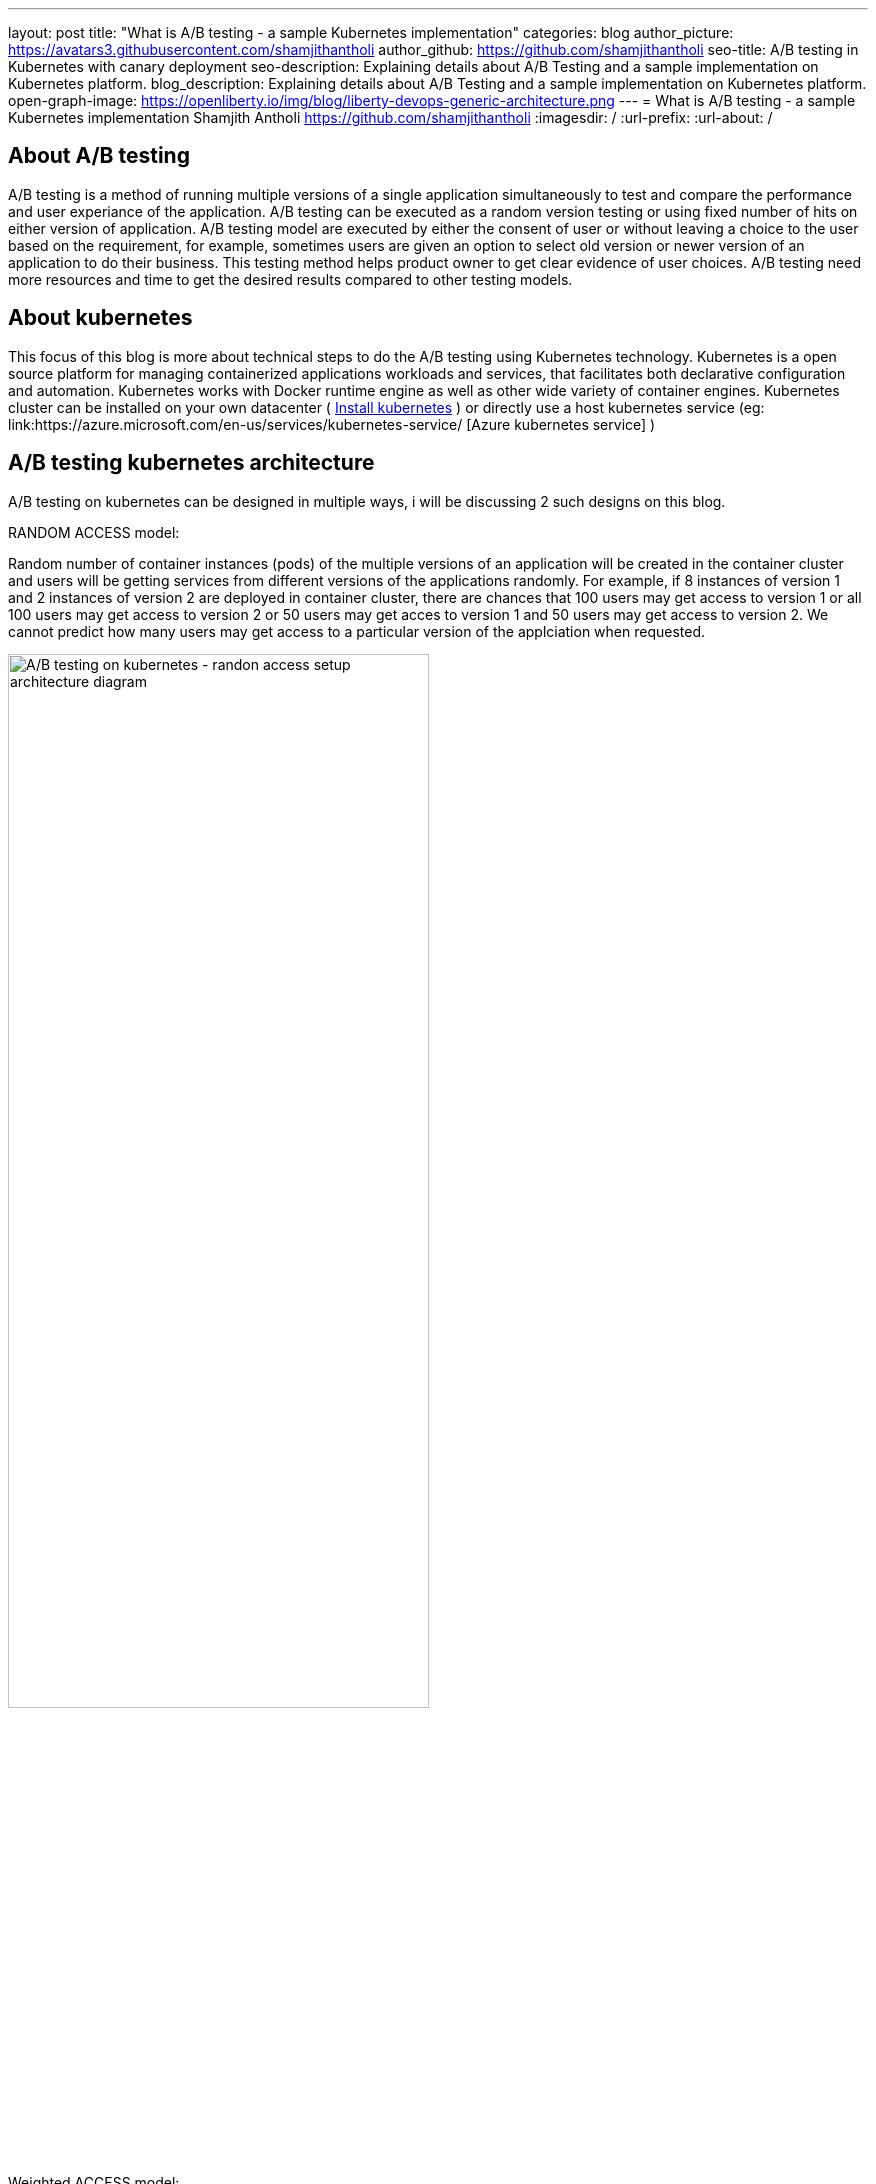 ---
layout: post
title: "What is A/B testing - a sample Kubernetes implementation"
categories: blog
author_picture: https://avatars3.githubusercontent.com/shamjithantholi
author_github: https://github.com/shamjithantholi
seo-title: A/B testing in Kubernetes with canary deployment
seo-description: Explaining details about A/B Testing and a sample implementation on Kubernetes platform. 
blog_description: Explaining details about A/B Testing and a sample implementation on Kubernetes platform. 
open-graph-image: https://openliberty.io/img/blog/liberty-devops-generic-architecture.png
---
= What is A/B testing - a sample Kubernetes implementation
Shamjith Antholi <https://github.com/shamjithantholi>
:imagesdir: /
:url-prefix:
:url-about: /

[#Intro]

== About A/B testing

A/B testing is a method of running multiple versions of a single application simultaneously to test and compare the performance and user experiance of the application. A/B testing can be executed as a random version testing or using fixed number of hits on either version of application. A/B testing model are executed by either the consent of user or without leaving a choice to the user based on the requirement, for example, sometimes users are given an option to select old version or newer version of an application to do their business. This testing method helps product owner to get clear evidence of user choices. A/B testing need more resources and time to get the desired results compared to other testing models.

== About kubernetes 

This focus of this blog is more about technical steps to do the A/B testing using Kubernetes technology. Kubernetes is a open source platform for managing containerized applications workloads and services, that facilitates both declarative configuration and automation. Kubernetes works with Docker runtime engine as well as other wide variety of container engines. Kubernetes cluster can be installed on your own datacenter ( link:https://kubernetes.io/docs/tasks/tools/install-kubectl-linux/[Install kubernetes] ) or directly use a host kubernetes service (eg: link:https://azure.microsoft.com/en-us/services/kubernetes-service/ [Azure kubernetes service] )

== A/B testing kubernetes architecture

A/B testing on kubernetes can be designed in multiple ways, i will be discussing 2 such designs on this blog.  

RANDOM ACCESS model: 

Random number of container instances (pods) of the multiple versions of an application will be created in the container cluster and users will be getting services from different versions of the applications randomly. For example, if 8 instances of version 1 and 2 instances of version 2 are deployed in container cluster, there are chances that 100 users may get access to version 1 or all 100 users may get access to version 2 or 50 users may get acces to version 1 and 50 users may get access to version 2. We cannot predict how many users may get access to a particular version of the applciation when requested.  

image::/img/blog/AB-type-1.png[A/B testing on kubernetes - randon access setup architecture diagram,width=70%,align="center"]

Weighted ACCESS model: 

In this model, multiple versions of an application is deployed in the container cluster and we apply weightages on access to those instances. That means, if 100 users are trying to access version 1 and version 2, we can set the rule that at any point of time, 80 percentage of users will be getting access to version 1 and 20 percentage will get access to version 2

image::/img/blog/AB-type-2-1.png[A/B testing on kubernetes - weighted access setup architecture diagram,width=70%,align="center"]

== A/B testing terminologies and worthiness check

Various well known A/B testing terminolories are + 

*Variant:* Variant is the term for any new versions of a application which you include in your A/B test. +
*Champion:* Champion is the best performing instance in all of the A/B testing participating instances. +
*Challenger:* Challengers are the new version/intances added to the A/B testing to challenge the existing champion. If a challenger outperforms all other variants, it becomes the new champion. 

In terms of worthiness check, i am listing out various obstacles to consider +

*Requirement of enough statistical data* A/B testing need a very signification data backing to decide a champion, even a small stats can be used to decide on a champion, but that won't reflect the actual preference of the users. For example, we can select a champion based on 6 out of 10 clicks of a particular feature, but its clear that these much data are not enough to decide what users like the most. +
*Requirement of huge usage traffic* If a particular feature under test doesn't get enough traffic over a period of time, then the test may take months or years to complete and that won't help in faster feature rollout plans +
*One-Size-Fits-All approach* Once we decide to select a particular variant after A/B testing, we are neglecting a set of users like who would have been choosing other variants. These neglected users may fall users high value category and the company is risking their annoyance in these kind of scenarious. 

== Prerequistes for understaing this blog

In this blog post, to understand the technical details explained further, I will assume that you have a basic understanding of Kubernetes. 

== A/B testing component setup on Kubernetes

There are various ways to impletement A/B testing infrastracture in Kubernetes platform, I will be explaining you the CANARY deployment way of A/B testing and below given kubernetes deployment and service file contents are going to help you for that.  

=== Generic kubernetes deployment details.

For canary depoyment, we are going to create 2 setup of kubernetes deployment instance, one will be returning 'Green' result and the other one will be returning 'red' result. All pods in there 2 deployments will contain common key-value in labels section. These deployment instances will be bind together and exposed to external users with a kubernetes service instance. This service instance will be using comming label in these deployments to create a mix of pods (running stable and non-stable application instances together) or will be using unique labels in these deployments (to run stable and non-stable instances separately) to test unique instances. More details are given below.

Kubernetes deployment config for 'RED' instance

    RED.yaml

    apiVersion: extensions/v1beta1
    kind: Deployment
    metadata:
      name: red-instance
    spec:
      replicas: 2
      template:
        metadata:
          labels:
            app: ab-test-all-color-instance #unique identifier labels, key component in A/B testing
            color: red #unique identifier labels, key component in A/B testing
        spec:
          containers:
            - name: echocolor
              image: shamjithantholi/echocolor:v1.0  #Docker Image details
              ports:
                - containerPort: 8080
              env:
                - name: ECHO_COLOR
                    value: RED
                - name: ECHO_VERSION
                    value: V1

Kubernetes deployment config for 'GREEN' instance

    GREEN.yaml

    apiVersion: extensions/v1beta1
    kind: Deployment
    metadata:
      name: green-instance
    spec:
      replicas: 6
      template:
        metadata:
          labels:
            app: ab-test-all-color-instance #unique identifier labels, key component in A/B testing
            color: green #unique identifier labels, key component in A/B testing
        spec:
          containers:
            - name: echocolor
              image: shamjithantholi/echocolor:v2.0  #Docker Image details
              ports:
                - containerPort: 8080
              env:
                - name: ECHO_COLOR
                    value: GREEN
                - name: ECHO_VERSION
                    value: V1

Kubernetes service config file

    reg-green-srvc.yaml

    apiVersion: v1
    kind: Service
    metadata:
      name: all-color
    spec:
      selector:
        app: ab-test-all-color-instance
      ports:
        - protocol: TCP
          port: 8080
          targetPort: 8080

Run both deployment yaml files and create 6 pods of green instances and 2 pods of red instance

    kubeclt apply -f RED.yaml
    kubeclt apply -f GREEN.yaml
    
A sucessful execution of these commands will give 8 healthy running pods 
    kubectl get pods 

Expose these pods by running the below given command

    kubectl apply -f reg-green-srvc.yaml

== Testing the RANDOM access  model

Since we have not implemented any rendering conditions on the application routing logic in the kubernetes cluster, also since we have used the selector "app: ab-test-all-color-instance" in application related kubernetes service, which is a common label on both the application deployment instance, the randomness is already implemented. 

To test the randomness of the result, run the  below given command and verify the results

    $ for i in {1..10}; do curl <application-routeurl>:8080; done

    {
    “color”: “RED”,
    “date”: “2022-07-25T12:52:12.342Z”
    }{
    “color”: “GREEN”,
    “date”: “2022-07-25T12:52:12.352Z”
    }{
    “color”: “RED”,
    “date”: “2022-07-25T12:52:12.480Z”
    }{
    “color”: “RED”,
    “date”: “2022-07-25T12:52:12.405Z”
    }{
    “color”: “RED”,
    “date”: “2022-07-25T12:52:12.426Z”
    }{
    “color”: “GREEN”,
    “date”: “2022-07-25T12:52:12.448Z”
    }{
    “color”: “RED”,
    “date”: “2022-07-25T12:52:12.452Z”
    }{
    “color”: “RED”,
    “date”: “2022-07-25T12:52:12.461Z”
    }{
    “color”: “RED”,
    “date”: “2022-07-25T12:52:12.473Z”
    }{
    “color”: “GREEN”,
    “date”: “2022-07-25T12:52:12.482Z”
    }{

As you can see in the result, out of 10 requests, the RED instance which consists of only 2 pod instances in the cluster was returned 7 times and the GREEN instance which consists of 6 pods instance was returned only 3 times

== Testing the TARGETED access  model

In this model, apart from the setup explained above, we need to introduce a kuberntes link:https://kubernetes.io/docs/concepts/services-networking/ingress/[Ingress] instance in-between users and kubernetes service. +
Ingress helps setting up Routing rules in Kubernetes. Ingress also works as Load balancer for kubernetes cluster +

We should setup routing rules in Ingress to route 80% of user traffic to 'GREEN' instance using the annotations given below. Similarly you will need to create another rule to route 20% of user traffic to 'RED' instance

          apiVersion: extensions/v1beta1
          kind: Ingress
          metadata:
            name: canary
            annotations:
              kubernetes.io/ingress.class: nginx
              nginx.ingress.kubernetes.io/canary: "true"
              nginx.ingress.kubernetes.io/canary-weight: "80"


== Conclusion

There are many automated and manual alternatives for A/B testing. Apart from above method of testing used in kubernetes, you can also try traffic weighting options using service mesh for a better controlled testing.